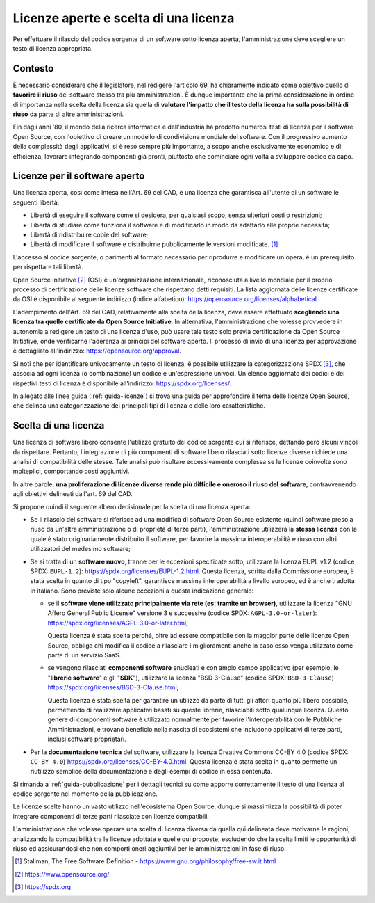 .. _licenze:

Licenze aperte e scelta di una licenza
--------------------------------------

Per effettuare il rilascio del codice sorgente di un software sotto
licenza aperta, l'amministrazione deve scegliere un testo di licenza
appropriata.

Contesto
~~~~~~~~

È necessario considerare che il legislatore, nel redigere l'articolo 69,
ha chiaramente indicato come obiettivo quello di **favorire il riuso**
del software stesso tra più amministrazioni. È dunque importante che la
prima considerazione in ordine di importanza nella scelta della licenza
sia quella di **valutare l'impatto che il testo della licenza ha sulla
possibilità di riuso** da parte di altre amministrazioni.

Fin dagli anni ‘80, il mondo della ricerca informatica e dell'industria
ha prodotto numerosi testi di licenza per il software Open Source, con
l'obiettivo di creare un modello di condivisione mondiale del software.
Con il progressivo aumento della complessità degli applicativi, si è
reso sempre più importante, a scopo anche esclusivamente economico e di
efficienza, lavorare integrando componenti già pronti, piuttosto che
cominciare ogni volta a sviluppare codice da capo.

.. _licenze-per-il-software-aperto:

Licenze per il software aperto
~~~~~~~~~~~~~~~~~~~~~~~~~~~~~~

Una licenza aperta, così come intesa nell'Art. 69 del CAD, è una licenza
che garantisca all'utente di un software le seguenti libertà:

-  Libertà di eseguire il software come si desidera, per qualsiasi
   scopo, senza ulteriori costi o restrizioni;
-  Libertà di studiare come funziona il software e di modificarlo in
   modo da adattarlo alle proprie necessità;
-  Libertà di ridistribuire copie del software;
-  Libertà di modificare il software e distribuirne pubblicamente le
   versioni modificate. [1]_

L'accesso al codice sorgente, o parimenti al formato necessario per
riprodurre e modificare un'opera, è un prerequisito per rispettare tali
libertà.

Open Source Initiative [2]_ (OSI) è un'organizzazione internazionale,
riconosciuta a livello mondiale per il proprio processo di
certificazione delle licenze software che rispettano detti requisiti. La
lista aggiornata delle licenze certificate da OSI è disponibile al
seguente indirizzo (indice alfabetico):
https://opensource.org/licenses/alphabetical

L'adempimento dell'Art. 69 del CAD, relativamente alla scelta della
licenza, deve essere effettuato **scegliendo una licenza tra quelle
certificate da Open Source Initiative**. In alternativa,
l'amministrazione che volesse provvedere in autonomia a redigere un
testo di una licenza d'uso, può usare tale testo solo previa
certificazione da Open Source Initiative, onde verificarne l'aderenza ai
principi del software aperto. Il processo di invio di una licenza per
approvazione è dettagliato all'indirizzo:
https://opensource.org/approval.

Si noti che per identificare univocamente un testo di licenza, è
possibile utilizzare la categorizzazione SPDX [3]_, che associa ad ogni
licenza (o combinazione) un codice e un'espressione univoci. Un elenco
aggiornato dei codici e dei rispettivi testi di licenza è disponibile
all'indirizzo: https://spdx.org/licenses/.

In allegato alle linee guida (:ref:`guida-licenze`) si trova una guida
per approfondire il tema delle licenze Open Source, che delinea una
categorizzazione dei principali tipi di licenza e delle loro
caratteristiche.

Scelta di una licenza
~~~~~~~~~~~~~~~~~~~~~

Una licenza di software libero consente l'utilizzo gratuito del codice
sorgente cui si riferisce, dettando però alcuni vincoli da rispettare.
Pertanto, l'integrazione di più componenti di software libero rilasciati
sotto licenze diverse richiede una analisi di compatibilità delle
stesse. Tale analisi può risultare eccessivamente complessa se le
licenze coinvolte sono molteplici, comportando costi aggiuntivi.

In altre parole, **una proliferazione di licenze diverse rende più
difficile e oneroso il riuso del software**, contravvenendo agli
obiettivi delineati dall'art. 69 del CAD.

Si propone quindi il seguente albero decisionale per la scelta di una
licenza aperta:

-  Se il rilascio del software si riferisce ad una modifica di software
   Open Source esistente (quindi software preso a riuso da un'altra
   amministrazione o di proprietà di terze parti), l'amministrazione
   utilizzerà la **stessa licenza** con la quale è stato originariamente
   distribuito il software, per favorire la massima interoperabilità e
   riuso con altri utilizzatori del medesimo software;
-  Se si tratta di un **software nuovo**, tranne per le eccezioni
   specificate sotto, utilizzare la licenza EUPL v1.2 (codice SPDX:
   ``EUPL-1.2``): https://spdx.org/licenses/EUPL-1.2.html. Questa
   licenza, scritta dalla Commissione europea, è stata scelta in quanto
   di tipo "copyleft", garantisce massima interoperabilità a livello
   europeo, ed è anche tradotta in italiano. Sono previste solo alcune
   eccezioni a questa indicazione generale:

   -  se il **software viene utilizzato principalmente via rete (es:
      tramite un browser)**, utilizzare la licenza "GNU Affero General
      Public License" versione 3 e successive (codice SPDX:
      ``AGPL-3.0-or-later``):
      https://spdx.org/licenses/AGPL-3.0-or-later.html;

      Questa licenza è stata scelta perché, oltre ad essere compatibile
      con la maggior parte delle licenze Open Source, obbliga chi
      modifica il codice a rilasciare i miglioramenti anche in caso esso
      venga utilizzato come parte di un servizio SaaS.

   -  se vengono rilasciati **componenti software** enucleati e con
      ampio campo applicativo (per esempio, le "\ **librerie
      software**\ " e gli "\ **SDK**\ "), utilizzare la licenza "BSD
      3-Clause" (codice SPDX: ``BSD-3-Clause``)
      https://spdx.org/licenses/BSD-3-Clause.html;

      Questa licenza è stata scelta per garantire un utilizzo da parte
      di tutti gli attori quanto più libero possibile, permettendo di
      realizzare applicativi basati su queste librerie, rilasciabili
      sotto qualunque licenza. Questo genere di componenti software è
      utilizzato normalmente per favorire l'interoperabilità con le
      Pubbliche Amministrazioni, e trovano beneficio nella nascita di
      ecosistemi che includono applicativi di terze parti, inclusi
      software proprietari.

-  Per la **documentazione tecnica** del software, utilizzare la licenza
   Creative Commons CC-BY 4.0 (codice SPDX: ``CC-BY-4.0``)
   https://spdx.org/licenses/CC-BY-4.0.html. Questa licenza è stata
   scelta in quanto permette un riutilizzo semplice della documentazione
   e degli esempi di codice in essa contenuta.

Si rimanda a :ref:`guida-pubblicazione` per i
dettagli tecnici su come apporre correttamente il testo di una licenza
al codice sorgente nel momento della pubblicazione.

Le licenze scelte hanno un vasto utilizzo nell'ecosistema Open Source,
dunque si massimizza la possibilità di poter integrare componenti di
terze parti rilasciate con licenze compatibili.

L'amministrazione che volesse operare una scelta di licenza diversa da
quella qui delineata deve motivarne le ragioni, analizzando la
compatibilità tra le licenze adottate e quelle qui proposte, escludendo
che la scelta limiti le opportunità di riuso ed assicurandosi che non
comporti oneri aggiuntivi per le amministrazioni in fase di riuso.

.. [1]
   Stallman, The Free Software Definition -
   https://www.gnu.org/philosophy/free-sw.it.html
.. [2]
   https://www.opensource.org/
.. [3]
   https://spdx.org

